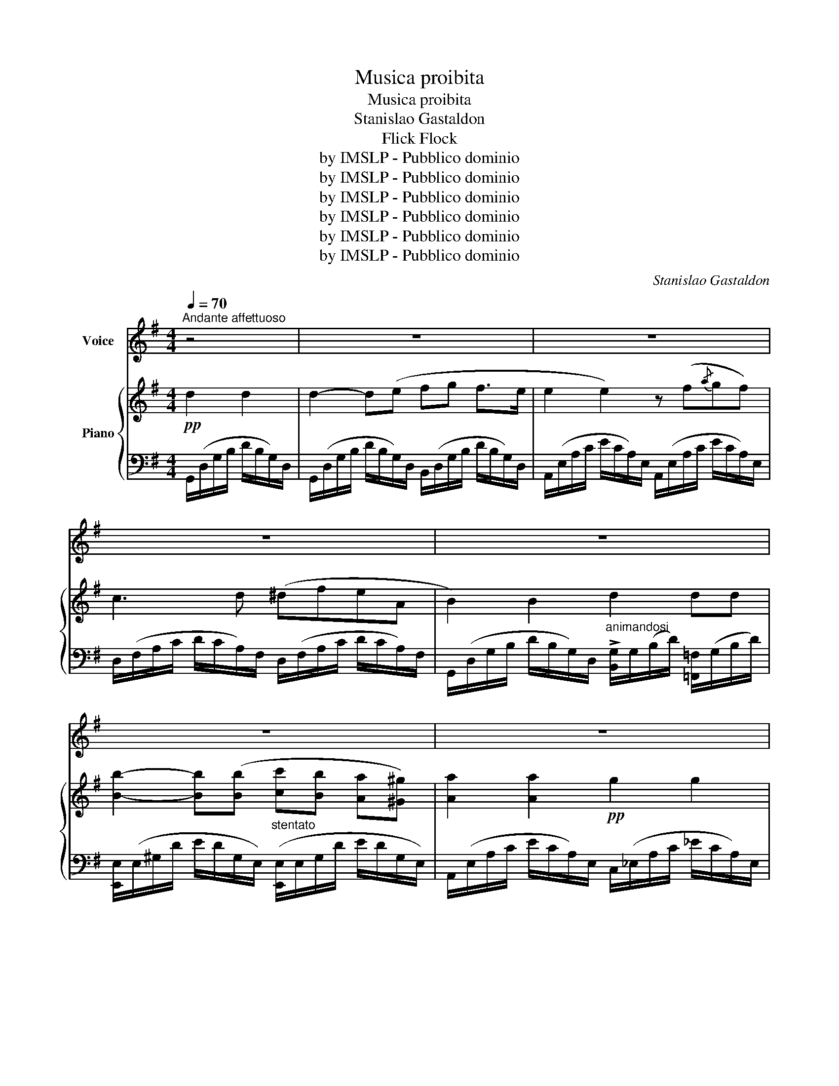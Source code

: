 X:1
T:Musica proibita
T:Musica proibita
T:Stanislao Gastaldon
T:Flick Flock
T:by IMSLP - Pubblico dominio
T:by IMSLP - Pubblico dominio
T:by IMSLP - Pubblico dominio
T:by IMSLP - Pubblico dominio
T:by IMSLP - Pubblico dominio
T:by IMSLP - Pubblico dominio
C:Stanislao Gastaldon
Z:Flick Flock
Z:by IMSLP - Pubblico dominio
%%score 1 { ( 2 5 ) | ( 3 4 ) }
L:1/8
Q:1/4=70
M:4/4
K:G
V:1 treble nm="Voice"
V:2 treble nm="Piano"
V:5 treble 
V:3 bass 
V:4 bass 
V:1
"^Andante affettuoso" z4 | z8 | z8 | z8 | z8 | z8 | z8 | z8 | z8 | z8 | %10
w: ||||||||||
"^CANTO" z4!p! z2"^Quasi parlato" D D | B2 (B B c B G A | B2) B2 z (B c d | %13
w: O\- gni|se\- ra di sot\- toal mio bal\-|co\- ne sen\- to can\-|
 G2) z (G A B A3/2 (E/) | F2) F2 z2 z D | (B B B B c B G A) | B2 B2 z3/2!<(! G/ G/ G/ G/ G/!<)! | %17
w: tar u\- na can\- zon d'a\-|mo\- re, più|vol\- te la ri\- pete un bel gar\-|zo\- ne e bat\- te\- re mi|
!f!!>(! c4 B2!>)! G!<(! (G |!f! e3)!>(! d3!<)! (5:4:5G/ G/ G/ A/ B/!>)! | %19
w: sen\- to for\- teil|co\- re. E bat\- tr\- re mi|
!pp! A4-"^rall.   .   .   .   .   .   .   .   ." A G F3/2 (E/ | %20
w: sen\- * to for\- teil|
 !fermata!A4)!f!"^con slancio" B2 c>B | A2- A G F A G3/2 ^D/ | (F2 E2)!p!"^con entusiasmo" c2 B A | %23
w: cor. Oh quan\- to~è|dol\- * ce quel\- la me\- lo\-|di\- a oh com' è|
 G2 F2 (A G F E) | E2 D2"^Più animato"!mf!!<(! B B- B3/2!<)! B/ |!f! ^d2 d d e e d3/2 ^c/ | %26
w: bel\- la, quan\- to m'è gra\-|di\- ta! Ch'i\- o * la|can\- ti non vuol la mam\- ma|
 ^d2 d2 z (d ^c B | _B2) z (B =c c B3/2 _A/) | %28
w: mi\- a: Vor\- rei sa\-|per per\- ché me l'ha proi\-|
 G G z2"^affrett.   .   .   .   .   .   .   ." G2 G G | G2 z A =A A"^cresc." A A | %30
w: bi\- ta? El\- la non|c'è ed io la vo' can\-|
 _B2 z (B c c =d _e) |"^1°  tempo" _e (_B G _A G3 =F | _E2) z2 z4 | z4!pp!"^più presto" G2 G G || %34
w: tar la fra\- se che m'ha|fat\- to pal\- pi\- ta\- _|re:|Vor\- rei\- ba\-|
[K:C] (G2 G) (A B c B3/2 A/ | A2 A2) z (B{/d} c B) | G2 z (G ^G B"^rall...." A3/2 D/) | %37
w: cia\- * rei tuoi ca\- pel\- li|ne\- ri, le lab\- bra|tue e glioc\- chi tuoi se\-|
 E2 E2!<(! G2 G G!<)! |!ff! (e2 e)"^stent..." e f e d3/2 ^c/ | d2 d2"^sotto voce"!p! c4 | %40
w: ve\- ri, vor\- rei mo\-|rir * con te an\- gel di|Di\- o, o|
 (c G G E E D)"^rall.   .   .   .   ." G G | G G"^1° tempo" z G2 G G z | A2 A2 B B A G | %43
w: bel\- lain na\- mo\- ra\- ta, te sor|mi\- o. Qui sot\- toil|vi\- di ie\- ria pas\- seg\-|
 G2 G2 G2 G G | B B z!<(! B c c B3/2 A/!<)! | !fermata!d4- d!pp!"^Presto" G"^con anima" G G | %46
w: gia\- re e lo sen\-|ti\- va al so\- li\- to can\-|tar... * Vor\- rei ba\-|
 G2- G (A B c B3/2 A/ | A2) A2 z (B{/d} c B) | F2 z (G"^rall." ^G B A3/2 D/) | %49
w: cia\- * rei tuoi ca\- pel\- li|ne\- ri, le lab\- bra|tue e glioc\- chi tuoi se\-|
 E2 E2!<(! G2 G G!<)! |!ff! e2- e e f"^stent..." e d3/2 ^c/ | d2 d2"^con slancio" d2 e3/2 f/ | %52
w: ve\- ri; Strin\- gi\- mio|ca\- * ra, strin\- gi\- mial tuo|co\- re fam\- mi pro\-|
 g3 e e e"^ten:" e3/2 d/ |!ff! c2 z2 !fermata!z4 |] %54
w: var l'eb\- brez\- ze del\- l'a\-|mor.|
V:2
!pp! d2 d2 | d2- d(e fg f>e | e2 e2) z (f{/a}gf) | c3 d (^dfeA | B2) B2 d2 dd | %5
 [Bb]2- [Bb]([Bb] [cc'][Bb] [Aa][^G^g]) | [Aa]2 [Aa]2!pp! g2 g2 | %7
 (g2 dB) (B/!<(!A/^G/A/)"^ten:" c>B!<)! |!>(! !^![EG] !^![EG]2 !^![EG]2 !^![EG]2 !^![EG]!>)! | %9
 [_B,DG]4 [B,_EG]4 | [A,DG]4 [A,DF]2 z2 | %11
!p! (.[B,DG].[DGB].[DGB].[DGB]) (.[EGc].[DGB].[B,DG].[CFA]) | %12
 (.[B,GB].[DGB].[DGB].[DGB]) ((.[DGB].[DGB].[DGB].[DGB])) | %13
 ((.[EGB].[EGB].[EGB].[EGB])) ((.[EGA].[EGA].[^CEGA].[CEGA])) | %14
 (.[=CDFA].[CDFA].[CDFA].[CDFA]) (.[CDFA].D{/F}.E.D) | %15
 (.[DGB].[DGB].[DGB].[DGB]) (.[EGc].[DGB].[B,DG].[CFA]) | %16
 (.[B,GB].[DGB].[DGB].[DGB])!<(! (.[DGB].[DGB].[DGB].[EGB]) | %17
!f! (.[EGc]!<)!!>(!.[EGc].[EGc].[EGc]) (.[DGB]!>)!.[DGB]!<(!.[DGB].[EGB]) | %18
 .[Ece].[Ece].[Ece].[Ece]!<)!!>(! .[DBd].[DBd].[DBd].[DBd]!>)! | %19
 (.[DGA^c].[DGAc].[DGAc].[DGAc]) (.[DGAc].[DGAc].[DGAc].[DGAc]) | %20
 !fermata![FA=c]4!f! [Bb]2 [cc']>[Bb] | [Aa]2- [Aa][Gg] [Ff][Aa] [Gg]>[^D^d] | %22
 [Ff]2 [Ee]2!p! [cc']2 [Bb][Aa] | [Gcg]2 [Fcf]2 [Aca][Gcg][Fcf][Ece] | %24
 [EBe]2 [DBd]2 z/ G/!<(!(d/B/ g/d/B/!<)!G/) |!f! z/ F/(^d/B/ f/d/B/F/) z/ F/(e/^A/ f/e/A/F/) | %26
 z/ F/(^d/B/ g/d/B/F/) z/ F/(e/B/ f/e/B/F/) | z/ G/(_e/_B/ g/e/B/G/) z/ _A/(d/B/ _a/d/B/A/) | %28
 z [_EG]!>!_e[EG] z [EG]!>!e[EG] | z [_E_A]!>!_e[EA] z [E=A]!>!e[E_A] | %30
 z [_E_B]!>!_e[EB] z [E_G]!>!e[EG] | z [_EG]_e[EG] z [_B,D]_B[B,D] | %32
 z/ _B,/G/_E/ ._B.B z/ B,/G/^C/ .B.B | z/ =B,/G/D/ .=B2 z4 || %34
[K:C] [G,G]/[CE]/[CE]/[CE]/ [G,B]/[EG]/[A,B]/[EG]/ [B,B]/[EG]/[Cc]/[EG]/ [B,B]/[EG]/[A,A]/[EG]/ | %35
 [A,A]/[CE]/[CE]/[CE]/ [A,A]/[DF]/[DF]/[DF]/ [A,A]/[EG]/[B,B]/[EG]/ [Cc]/[EG]/[B,B]/[EG]/ | %36
 [G,G]/[B,D]/[B,D]/[B,D]/ [F,F]/[B,D]/[G,G]/[B,D]/ [^G,^G]/[DF]/[B,B]/"^rall...."[DF]/ [A,B]/[E=G]/[F,A]/[G,B,]/ | %37
 !^![E,E]/[G,C]/[G,C]/[G,C]/ !^![E,E]/[G,C]/[G,C]/[G,C]/ !^![G,G]/[B,E]/[B,E]/[B,E]/ [G,G]/[CE]/[G,G]/[CE]/ | %38
!ff! e2 ee ee d^c | !^!d2 !^!d2!pp! !^!d2 !^!d2 | !^!c2 !^!c2 !^!B2 !^!B2 | %41
 z/ .[EG]/.[EG]/.[EG]/ .c'.c'!p! z/ .[EG]/.[EG]/.[EG]/ .c'.c' | %42
 z/ .[EG]/.[EG]/.[EG]/ .c'.c' z/ .[GB]/.[GB]/.[GB]/ .b.b | %43
 z/ .[Gc]/.[Gc]/.[Gc]/ .c'.c' z/ (E/G/_B/ e/B/G/E/) | %44
 z/ (D/G/B/ d/B/G/D/) z/!<(! (D/^F/c/ d/c/F/E/)!<)! | !///-!!fermata![GBd]2 D2 !>![GBdf]2 z2 | %46
 g2 ga bc' ba | !^!a2 !^!a2 ab c'b | !^!f!^!f !^!f!^!g !^!^g!^!b !^!a!^!d | %49
 !^!e2 !^!e2!<(! !^![Gg]/[ce]/[ce]/[ce]/ !^!g!^!g!<)! |!ff!!8va(! e'2 e'e' f'e' d'^c' | %51
 d'2 d'2 d'2 !^!e'!^!f' |!ff! !^!g'2 !^!g'!^!e' !^!e'!^!e' !^!e'>!^!d' | %53
!ff! !^!c'2!ff! .[c'e'g'c'']2 !fermata!z4!8va)! |] %54
V:3
 G,,/(D,/G,/B,/ D/B,/G,/)D,/ | G,,/(D,/G,/B,/ D/B,/G,/)D,/ B,,/(D,/G,/B,/ D/B,/G,/)D,/ | %2
 A,,/(E,/A,/C/ E/C/A,/)E,/ A,,/(E,/A,/C/ E/C/A,/)E,/ | %3
 D,/(F,/A,/C/ D/C/A,/)F,/ D,/(F,/A,/C/ D/C/A,/)F,/ | %4
 G,,/(D,/G,/B,/ D/B,/G,/)D,/"^animandosi" !>![B,,G,]/G,/(B,/D/) [=F,,=F,]/(G,/B,/D/) | %5
 [E,,E,]/(E,/^G,/D/ E/D/G,/E,/)"^stentato" ([E,,E,]/E,/G,/D/ E/D/G,/E,/) | %6
 A,,/(E,/A,/C/ E/C/A,/)E,/ C,/(_E,/A,/C/ _E/C/A,/)E,/ | %7
 [D,,D,]/(D,/G,/B,/ D/B,/G,/)D,/ [D,,D,]/(D,/F,/C/ D/C/F,/)D,/ | %8
 [_B,^C] [B,C]2 [B,C]2 [B,C]2 [B,C] | [D,,D,]4 [C,,^C,]4 | [D,,D,]4 [D,,D,]2 z2 | [G,,G,]4 z4 | %12
 [G,,G,]4 z4 | [E,,E,]4 [A,,A,]4 | [D,,D,]4- [D,,D,]2 z2 | [G,,G,]4 z4 | [G,,G,]4 z4 | %17
 (C,2 C,/)(D,/E,/F,/) [G,,G,]4 |!f! [C,,C,]2- .[C,,C,]/.[D,,D,]/.[E,,E,]/.[F,,F,]/ [G,,G,]4 | %19
"^rall.   .   .   .   .   .   .   ." [A,,A,]4 [A,,A,]4 | %20
 !fermata![D,,D,]4!ped! !^![G,,,G,,]/(B,,/D,/G,/ B,).[D,G,B,] | %21
 !^![B,,,B,,]/(B,,/D,/G,/ B,).[D,G,B,]!ped-up!!ped! !^![B,,,B,,]/(B,,/D,/G,/ B,).[D,G,B,]!ped-up! | %22
!ped! !^![C,,C,]/(C,/E,/A,/ C).[E,A,C] !^![A,,,A,,]/(C,/E,/A,/ C).[E,A,C]!ped-up! | %23
!ped! !^![D,,D,]/(D,/F,/C/ D).[F,CD] !^![D,,D,]/(D,/F,/C/ D).[F,C]!ped-up! | %24
!ped! G,,/(B,,/D,/G,/ B,/G,/D,/B,,/)!mf! [G,,G,][D,G,B,][D,G,B,][D,G,B,]!ped-up! | %25
!ped! [F,,F,][F,B,^D][F,B,D][F,B,D]!ped-up!!ped! [F,,,F,,][F,CE][F,CE][F,CE]!ped-up! | %26
 [B,,,B,,][F,B,^D][F,B,D][F,B,D] [B,,,B,,][F,CE][F,CE][F,CE] | %27
 [_B,,,_B,,][G,_B,_E][G,B,E][G,B,E] [B,,,B,,][_A,B,D][A,B,D][A,B,D] | %28
 [_E,,_E,]4"^affrett.   .   .   .   .   ." (([_D,_D]4 | (([C,C]4)) (([_C,_C]4)) | %30
"^cresc." (([_B,,_B,]4)) (([=A,,=A,]4)) | [_B,,_B,]4)) [_B,,,B,,]4 | %32
 [_E,G,]3 [E,G,] [=E,G,]3 [E,G,] | [=F,G,]4 z4 ||[K:C] !^![C,,C,]4 [E,,E,]4 | %35
 !^![D,,D,]4 !^![D,,D,]4 | [G,,,G,,]4 [G,,,G,,]4 | [C,,C,]4!<(! [C,,C,]4!<)! | %38
!ped! [^C,,^E,].[E,G,B,].[E,G,B,].[E,G,B,]!ped-up!"^stent..."!ped! [A,,,A,,].[E,A,B,].[E,A,B,].[E,A,B,]!ped-up! | %39
!ped! [D,,B,,][D,F,A,][D,F,A,][D,F,A,]!ped-up! [F,,F,]4 | [G,,G,]4 [G,,,G,,]4 | %41
 ([C,,C,]G,[CE]G,) (C,G,[CE]G,) | ([F,,F,]C[A,F]C) ([G,,G,]G,[B,F]G,) | %43
 (C,G,[CE]G,) !^![^C,,^C,]2 !^![E,G,_B,]2 | !^![D,,D,]2 !^![D,G,B,]2 !^![D,,D,]2 !^![D,^F,C]2 | %45
 !///-!!fermata!G,,,2 G,,2 !>![G,,,G,,]2 z2 | %46
!ped! [C,,C,][G,CE][G,CE][G,CE] [E,,C,][G,CE][G,CE][G,CE]!ped-up! | %47
!ped! [D,,D,][G,CE][G,CE][G,CE] [D,,D,][G,CE][G,CE][G,CE]!ped-up! | %48
!ped! [G,,G,][G,B,D][G,B,D][G,B,D] [G,,G,][G,B,F][G,B,F][F,G,A,]!ped-up! | %49
!ped! [C,,C,][E,G,C][E,G,C][E,G,C] [C,,C,][G,CG][G,CG][G,CG]!ped-up! | %50
!ped! [^C,,^C,][G,_B,^CE][G,B,CE][G,B,CE]!ped-up!!ped! [A,,,A,,][G,A,C][G,A,D][G,A,E]!ped-up! | %51
!ped! [D,,D,][F,A,D][F,A,D][F,A,D]!ped-up!!ped! [F,,F,][_A,DF][A,DF][A,DF]!ped-up! | %52
!ped! [G,,G,][G,CE][G,CE][G,CE]!ped-up!!ped! [G,,,G,,][G,B,F][G,B,F][G,B,F]!ped-up! | %53
!ped! [C,,C,][G,CE] .[C,,,D,,]2 !fermata!z4!ped-up! |] %54
V:4
 x4 | x8 | x8 | x8 | x8 | x8 | x8 | x8 | E, E,2 E,2 E,2 E, | x8 | x8 | x8 | x8 | x8 | x8 | x8 | %16
 x8 | x8 | x8 | x8 | x8 | x8 | x8 | x8 | x8 | x8 | x8 | x8 | x8 | x8 | x8 | x8 | x8 | x8 || %34
[K:C] x8 | x8 | x8 | x8 | x8 | x8 | x8 | x8 | x8 | x8 | x8 | x8 | x8 | x4 z4 | x8 | x8 | x8 | x8 | %52
 x8 | x8 |] %54
V:5
 x4 | x8 | x8 | x8 | x8 | x8 | x8 | x8 | x8 | x8 | x8 | x8 | x8 | x8 | x8 | x8 | x8 | x8 | x8 | %19
 x8 | x8 | x8 | x8 | x8 | x8 | x8 | x8 | x8 | x8 | x8 | x8 | x8 | x8 | x8 || %34
[K:C] G,2 !^!G,!^!A, !^!B,!^!C !^!B,!^!A, | !^!A,2 !^!A,2 !^!A,!^!B, !^!C!^!B, | %36
 G,2 !^!F,!^!G, !^!^G,!^!B, !^!A,!^!F, | x6 !^!G,!^!G, | %38
 !^![Ee]/[G_B]/[GB]/[GB]/ !^![Ee]/[GB]/!^![Ee]/[GB]/ !^![De]/[FG^c]/!^![De]/[AB]/ !^![Dd]/[GA]/!^![^C^c]/[GA]/ | %39
 [B,d]/[FA]/[FA]/[FA]/ [Dd]/[FA]/[FA]/[FA]/ [Cd]/[F_A]/[FA]/[FA]/ [Cd]/[FA]/[FA]/[FA]/ | %40
 [Cc]/[FA]/[FA]/[FA]/ [Cc]/[FA]/[FA]/[FA]/ [B,B]/[FG]/[FG]/[FG]/ [B,B]/[FG]/[FG]/[FG]/ | x8 | x8 | %43
 x8 | x8 | x8 | %46
 !^![Gg]/[ce]/[ce]/[ce]/ !^![Gg]/[ce]/!^![Aa]/[ce]/ !^![Bb]/[eg]/!^![Bc']/[eg]/ !^![Ab]/[df]/!^![Aa]/[eg]/ | %47
 [Aa]/[ce]/[ce]/[ce]/ [Aa]/[ce]/[ce]/[ce]/ !^![Aa]/[df]/!^![Bb]/[df]/ !^![cc']/[df]/!^![Bb]/[df]/ | %48
 [Ff]/[Bd]/[Ff]/[Bd]/ [Ff]/[Bd]/[Gg]/[Bd]/ [^G^g]/[df]/[Bb]/[df]/ [Aa]/[df]/[Dd]/[GB]/ | %49
 [Ee]/[Gc]/[Gc]/[Gc]/ [Ee]/[Gc]/[Gc]/[Gc]/ x2 [Gg]/[ce]/[Gg]/[ce]/ | %50
!8va(! !^![ee']/[g_b]/[gb]/[gb]/ !^![ee']/[gb]/!^![ee']/[gb]/ !^![df']/[ab]/!^![de']/[ab]/ !^![dd']/[ga]/!^![^c^c']/[ga]/ | %51
 !^![dd']/[fa]/[fa]/[fa]/ !^![dd']/[fa]/[fa]/[fa]/ !^![dd']/[f_a]/[fa]/[fa]/ [ee']/[fa]/[ff']/[ad']/ | %52
 [gg']/[c'e']/[c'e']/[c'e']/ [gg']/[c'e']/[ee']/[ac']/ [ee']/[gb]/[ee']/[gb]/ [ee']/[gb]/[gb]/[dd']/ | %53
 [cc']/[eg]/[eg]/[eg]/ x6!8va)! |] %54

